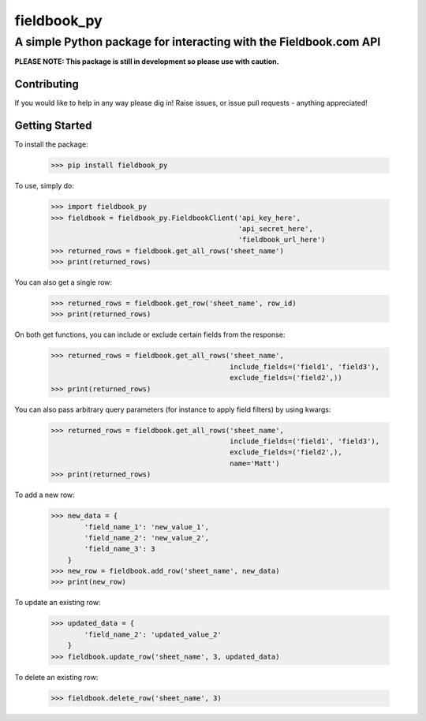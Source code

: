 ============
fieldbook_py
============
------------------------------------------------------------------
A simple Python package for interacting with the Fieldbook.com API
------------------------------------------------------------------

**PLEASE NOTE: This package is still in development so please use with caution.**

.. image:: https://travis-ci.org/mattstibbs/fieldbook_py.svg?branch=develop
    :target: https://travis-ci.org/mattstibbs/fieldbook_py

Contributing
------------
If you would like to help in any way please dig in! Raise issues, or issue pull requests - anything appreciated!

Getting Started
---------------
To install the package:

    >>> pip install fieldbook_py


To use, simply do:

    >>> import fieldbook_py
    >>> fieldbook = fieldbook_py.FieldbookClient('api_key_here',
                                                 'api_secret_here',
                                                 'fieldbook_url_here')
    >>> returned_rows = fieldbook.get_all_rows('sheet_name')
    >>> print(returned_rows)

You can also get a single row:

    >>> returned_rows = fieldbook.get_row('sheet_name', row_id)
    >>> print(returned_rows)

On both get functions, you can include or exclude certain fields from the response:

    >>> returned_rows = fieldbook.get_all_rows('sheet_name',
                                               include_fields=('field1', 'field3'),
                                               exclude_fields=('field2',))
    >>> print(returned_rows)

You can also pass arbitrary query parameters (for instance to apply field filters) by using kwargs:

    >>> returned_rows = fieldbook.get_all_rows('sheet_name',
                                               include_fields=('field1', 'field3'),
                                               exclude_fields=('field2',),
                                               name='Matt')
    >>> print(returned_rows)

To add a new row:

    >>> new_data = {
            'field_name_1': 'new_value_1',
            'field_name_2': 'new_value_2',
            'field_name_3': 3
        }
    >>> new_row = fieldbook.add_row('sheet_name', new_data)
    >>> print(new_row)

To update an existing row:

    >>> updated_data = {
            'field_name_2': 'updated_value_2'
        }
    >>> fieldbook.update_row('sheet_name', 3, updated_data)

To delete an existing row:

    >>> fieldbook.delete_row('sheet_name', 3)

